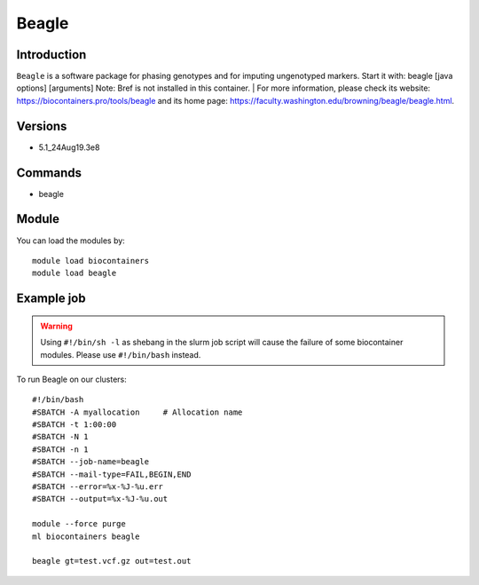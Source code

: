 .. _backbone-label:

Beagle
==============================

Introduction
~~~~~~~~
``Beagle`` is a software package for phasing genotypes and for imputing ungenotyped markers. Start it with: beagle [java options] [arguments] 
Note: Bref is not installed in this container. 
| For more information, please check its website: https://biocontainers.pro/tools/beagle and its home page: https://faculty.washington.edu/browning/beagle/beagle.html.

Versions
~~~~~~~~
- 5.1_24Aug19.3e8

Commands
~~~~~~~
- beagle

Module
~~~~~~~~
You can load the modules by::
    
    module load biocontainers
    module load beagle

Example job
~~~~~
.. warning::
    Using ``#!/bin/sh -l`` as shebang in the slurm job script will cause the failure of some biocontainer modules. Please use ``#!/bin/bash`` instead.

To run Beagle on our clusters::

    #!/bin/bash
    #SBATCH -A myallocation     # Allocation name 
    #SBATCH -t 1:00:00
    #SBATCH -N 1
    #SBATCH -n 1
    #SBATCH --job-name=beagle
    #SBATCH --mail-type=FAIL,BEGIN,END
    #SBATCH --error=%x-%J-%u.err
    #SBATCH --output=%x-%J-%u.out

    module --force purge
    ml biocontainers beagle

    beagle gt=test.vcf.gz out=test.out
